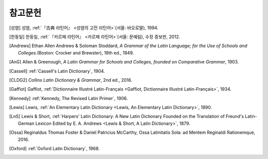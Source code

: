 참고문헌
========

.. [성염] 성염, :ref:`『古典 라틴어』 <성염의 고전 라틴어>`\(서울: 바오로딸), 1994.

.. [한동일] 한동일, :ref:`『카르페 라틴어』 <카르페 라틴어>`\(서울: 문예림), 수정 증보판, 2012.

.. [Andrews] Ethan Allen Andrews & Soloman Stoddard, :title-reference:`A Grammar of the Latin Language; for the Use of Schools and Colleges.`\(Boston: Crocker and Brewster), 18th ed., 1849.

.. [AnG] Allen & Greenough, :title-reference:`A Latin Grammar for Schools and Colleges, founded on Comparative Grammar`, 1903.

.. [Cassell] :ref:`Cassell's Latin Dictionary`, 1904.

.. [CLDG2] :title-reference:`Collins Latin Dictionary & Grammar`, 2nd ed., 2016.

.. [Gaffiot] Gaffiot, :ref:`Dictionnaire Illustré Latin-Français <Gaffiot, Dictionnaire Illustré Latin-Français>`, 1934.

.. [Kennedy] :ref:`Kennedy, The Revised Latin Primer`, 1906.

.. [Lewis] Lewis, :ref:`An Elementary Latin Dictionary <Lewis, An Elementary Latin Dictionary>`, 1890.

.. [LnS] Lewis & Short, :ref:`Harpers' Latin Dictionary: A New Latin Dictionary Founded on the Translation of Freund's Latin-German Lexicon Edited by E. A. Andrews <Lewis & Short, A Latin Dictionary>`, 1879.

.. [Ossa] Reginaldus Thomas Foster & Daniel Patricius McCarthy, Ossa Latinitatis Sola: ad Mentem Reginaldi Rationemque, 2016.

.. [Oxford] :ref:`Oxford Latin Dictionary`, 1968.
